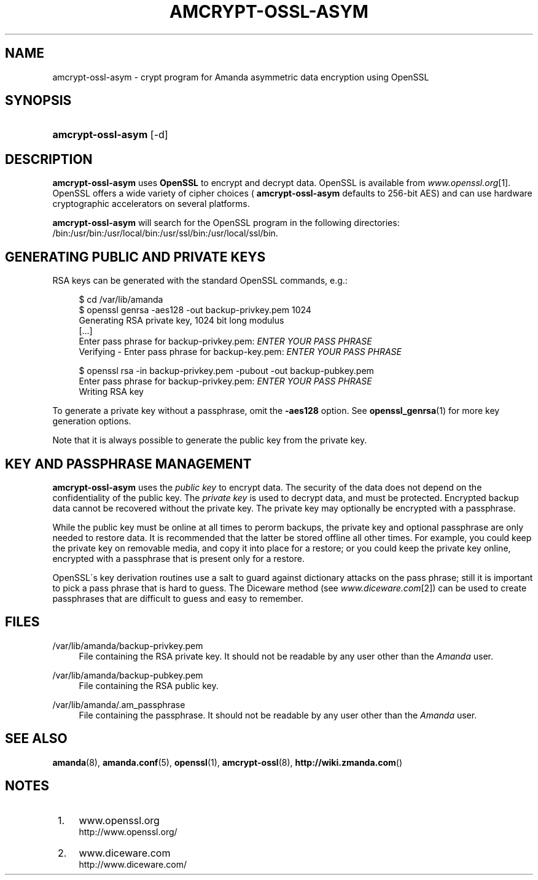 .\"     Title: amcrypt-ossl-asym
.\"    Author: 
.\" Generator: DocBook XSL Stylesheets v1.73.2 <http://docbook.sf.net/>
.\"      Date: 03/31/2008
.\"    Manual: 
.\"    Source: 
.\"
.TH "AMCRYPT\-OSSL\-ASYM" "8" "03/31/2008" "" ""
.\" disable hyphenation
.nh
.\" disable justification (adjust text to left margin only)
.ad l
.SH "NAME"
amcrypt-ossl-asym - crypt program for Amanda asymmetric data encryption using OpenSSL
.SH "SYNOPSIS"
.HP 18
\fBamcrypt\-ossl\-asym\fR [\-d]
.SH "DESCRIPTION"
.PP

\fBamcrypt\-ossl\-asym\fR
uses
\fBOpenSSL\fR
to encrypt and decrypt data\. OpenSSL is available from
\fIwww\.openssl\.org\fR\&[1]\. OpenSSL offers a wide variety of cipher choices (
\fBamcrypt\-ossl\-asym\fR
defaults to 256\-bit AES) and can use hardware cryptographic accelerators on several platforms\.
.PP

\fBamcrypt\-ossl\-asym\fR
will search for the OpenSSL program in the following directories: /bin:/usr/bin:/usr/local/bin:/usr/ssl/bin:/usr/local/ssl/bin\.
.SH "GENERATING PUBLIC AND PRIVATE KEYS"
.PP
RSA keys can be generated with the standard OpenSSL commands, e\.g\.:
.sp
.RS 4
.nf
$ cd /var/lib/amanda
$ openssl genrsa \-aes128 \-out backup\-privkey\.pem 1024
Generating RSA private key, 1024 bit long modulus
[\.\.\.]
Enter pass phrase for backup\-privkey\.pem: \fIENTER YOUR PASS PHRASE\fR
Verifying \- Enter pass phrase for backup\-key\.pem: \fIENTER YOUR PASS PHRASE\fR

$ openssl rsa \-in backup\-privkey\.pem \-pubout \-out backup\-pubkey\.pem
Enter pass phrase for backup\-privkey\.pem: \fIENTER YOUR PASS PHRASE\fR
Writing RSA key

.fi
.RE
.PP
To generate a private key without a passphrase, omit the
\fB\-aes128\fR
option\. See
\fBopenssl_genrsa\fR(1)
for more key generation options\.
.PP
Note that it is always possible to generate the public key from the private key\.
.SH "KEY AND PASSPHRASE MANAGEMENT"
.PP

\fBamcrypt\-ossl\-asym\fR
uses the
\fIpublic key\fR
to encrypt data\. The security of the data does not depend on the confidentiality of the public key\. The
\fIprivate key\fR
is used to decrypt data, and must be protected\. Encrypted backup data cannot be recovered without the private key\. The private key may optionally be encrypted with a passphrase\.
.PP
While the public key must be online at all times to perorm backups, the private key and optional passphrase are only needed to restore data\. It is recommended that the latter be stored offline all other times\. For example, you could keep the private key on removable media, and copy it into place for a restore; or you could keep the private key online, encrypted with a passphrase that is present only for a restore\.
.PP
OpenSSL\'s key derivation routines use a salt to guard against dictionary attacks on the pass phrase; still it is important to pick a pass phrase that is hard to guess\. The Diceware method (see
\fIwww\.diceware\.com\fR\&[2]) can be used to create passphrases that are difficult to guess and easy to remember\.
.SH "FILES"
.PP
/var/lib/amanda/backup\-privkey\.pem
.RS 4
File containing the RSA private key\. It should not be readable by any user other than the
\fIAmanda\fR
user\.
.RE
.PP
/var/lib/amanda/backup\-pubkey\.pem
.RS 4
File containing the RSA public key\.
.RE
.PP
/var/lib/amanda/\.am_passphrase
.RS 4
File containing the passphrase\. It should not be readable by any user other than the
\fIAmanda\fR
user\.
.RE
.SH "SEE ALSO"
.PP

\fBamanda\fR(8),
\fBamanda.conf\fR(5),
\fBopenssl\fR(1),
\fBamcrypt-ossl\fR(8),
\fBhttp://wiki.zmanda.com\fR()
.SH "NOTES"
.IP " 1." 4
www.openssl.org
.RS 4
\%http://www.openssl.org/
.RE
.IP " 2." 4
www.diceware.com
.RS 4
\%http://www.diceware.com/
.RE
